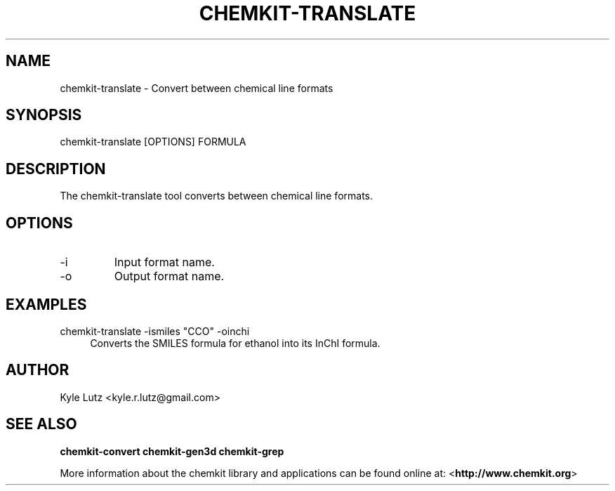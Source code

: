 .TH CHEMKIT\-TRANSLATE "1"
.SH NAME
chemkit-translate \- Convert between chemical line formats
.SH SYNOPSIS
.sp
chemkit-translate [OPTIONS] FORMULA
.SH DESCRIPTION
The chemkit-translate tool converts between chemical line formats.
.SH OPTIONS
.IP -i
Input format name.
.IP -o
Output format name.
.SH EXAMPLES
.PP
chemkit\-translate -ismiles "CCO" -oinchi
.RS 4
Converts the SMILES formula for ethanol into its InChI formula.
.RE
.SH AUTHOR
Kyle Lutz <kyle.r.lutz@gmail.com>
.SH SEE ALSO
.BR chemkit-convert
.BR chemkit-gen3d
.BR chemkit-grep
.PP
More information about the chemkit library and applications can be
found online at: \%<\fBhttp://www.chemkit.org\fR>
